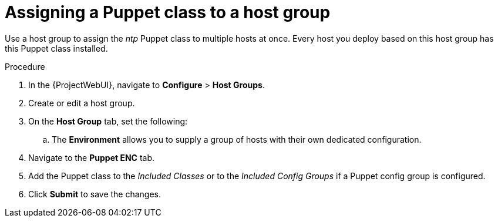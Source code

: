:_mod-docs-content-type: PROCEDURE

[id="assigning-a-puppet-class-to-a-host-group_{context}"]
= Assigning a Puppet class to a host group

Use a host group to assign the _ntp_ Puppet class to multiple hosts at once.
Every host you deploy based on this host group has this Puppet class installed.

.Procedure
. In the {ProjectWebUI}, navigate to *Configure* > *Host Groups*.
. Create or edit a host group.
. On the *Host Group* tab, set the following:
ifdef::katello,orcharhino,satellite[]
.. The *Lifecycle Environment* describes the stage in which certain versions of content are available to hosts.
.. The *Content View* is comprised of products and allows for version control of content repositories.
endif::[]
.. The *Environment* allows you to supply a group of hosts with their own dedicated configuration.
. Navigate to the *Puppet ENC* tab.
. Add the Puppet class to the _Included Classes_ or to the _Included Config Groups_ if a Puppet config group is configured.
. Click *Submit* to save the changes.
